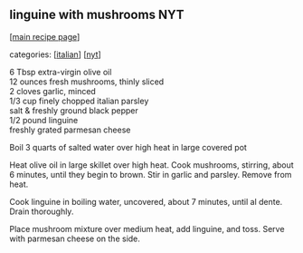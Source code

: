 #+pagetitle: linguine with mushrooms NYT

** linguine with mushrooms NYT

  [[[file:0-recipe-index.org][main recipe page]]]

categories: [[[file:c-italian.org][italian]]] [[[file:c-nyt.org][nyt]]]

#+begin_verse
6 Tbsp extra-virgin olive oil
12 ounces fresh mushrooms, thinly sliced
2 cloves garlic, minced
1/3 cup finely chopped italian parsley
salt & freshly ground black pepper
1/2 pound linguine
freshly grated parmesan cheese
#+end_verse

Boil 3 quarts of salted water over high heat in large covered pot

Heat olive oil in large skillet over high heat.  Cook mushrooms,
stirring, about 6 minutes, until they begin to brown.  Stir in garlic
and parsley.  Remove from heat.

Cook linguine in boiling water, uncovered, about 7 minutes, until al
dente.  Drain thoroughly.

Place mushroom mixture over medium heat, add linguine, and toss.
Serve with parmesan cheese on the side.
